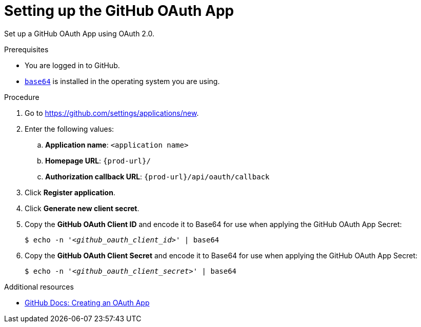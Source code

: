 :_content-type: PROCEDURE
:description: Setting up the GitHub OAuth App
:keywords: github, github-oauth-app
:navtitle: Setting up the GitHub OAuth App
// :page-aliases:

[id="setting-up-the-github-oauth-app"]
= Setting up the GitHub OAuth App

Set up a GitHub OAuth App using OAuth 2.0.

.Prerequisites

* You are logged in to GitHub.
* link:https://www.gnu.org/software/coreutils/base64[`base64`] is installed in the operating system you are using.

.Procedure

. Go to link:https://github.com/settings/applications/new[].
//Long version: Click your GitHub avatar menu:Settings[Developer settings > OAuth Apps > Register a new application]. max-cx

. Enter the following values:

.. *Application name*: `<application name>`
.. *Homepage URL*: `pass:c,a,q[{prod-url}]/`
.. *Authorization callback URL*: `pass:c,a,q[{prod-url}]/api/oauth/callback`

. Click *Register application*.

. Click *Generate new client secret*.

. Copy the *GitHub OAuth Client ID* and encode it to Base64 for use when applying the GitHub OAuth App Secret:
+
[subs="+quotes,+attributes,+macros"]
----
$ echo -n '__<github_oauth_client_id>__' | base64
----

. Copy the *GitHub OAuth Client Secret* and encode it to Base64 for use when applying the GitHub OAuth App Secret:
+
[subs="+quotes,+attributes,+macros"]
----
$ echo -n '__<github_oauth_client_secret>__' | base64
----

.Additional resources

* link:https://docs.github.com/en/developers/apps/building-oauth-apps/creating-an-oauth-app[GitHub Docs: Creating an OAuth App]
